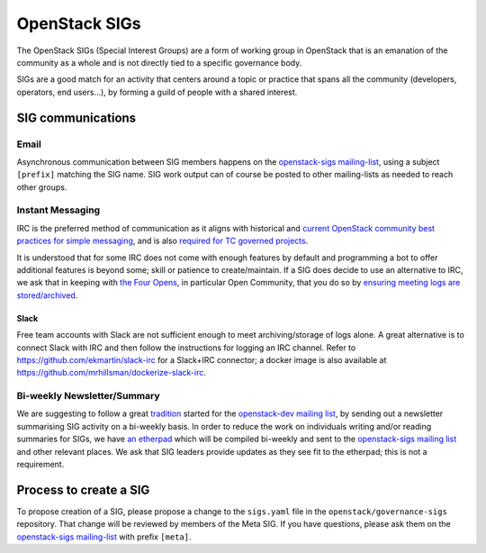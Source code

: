 ================
 OpenStack SIGs
================

The OpenStack SIGs (Special Interest Groups) are a form of
working group in OpenStack that is an emanation of the community
as a whole and is not directly tied to a specific governance body.

SIGs are a good match for an activity that centers around a topic
or practice that spans all the community (developers, operators,
end users...), by forming a guild of people with a shared interest.

.. sigtable::
      :datafile: ../../sigs.yaml

SIG communications
==================

Email
~~~~~

Asynchronous communication between SIG members happens on the
`openstack-sigs mailing-list`_, using a subject ``[prefix]`` matching
the SIG name. SIG work output can of course be posted to other
mailing-lists as needed to reach other groups.

Instant Messaging
~~~~~~~~~~~~~~~~~

IRC is the preferred method of communication as it aligns with
historical and `current OpenStack community best practices for simple
messaging <https://governance.openstack.org/tc/reference/irc.html>`_,
and is also `required for TC governed projects
<https://governance.openstack.org/tc/reference/new-projects-requirements.html>`_.

It is understood that for some IRC does not come with enough features by
default and programming a bot to offer additional features is beyond
some; skill or patience to create/maintain. If a SIG does decide to use
an alternative to IRC, we ask that in keeping with `the Four Opens
<https://governance.openstack.org/tc/reference/opens.html>`_, in
particular Open Community, that you do so by `ensuring meeting logs are
stored/archived
<https://docs.openstack.org/infra/system-config/irc.html#logging>`_.

Slack
-----

Free team accounts with Slack are not sufficient enough to meet
archiving/storage of logs alone. A great alternative is to connect
Slack with IRC and then follow the instructions for logging an IRC
channel. Refer to https://github.com/ekmartin/slack-irc for a
Slack+IRC connector; a docker image is also available at
https://github.com/mrhillsman/dockerize-slack-irc.

Bi-weekly Newsletter/Summary
~~~~~~~~~~~~~~~~~~~~~~~~~~~~

We are suggesting to follow a great `tradition
<https://www.openstack.org/blog/?p=490>`_ started for the `openstack-dev
mailing list
<http://lists.openstack.org/cgi-bin/mailman/listinfo/openstack-dev>`_, by
sending out a newsletter summarising SIG activity on a bi-weekly
basis. In order to reduce the work on individuals writing and/or reading
summaries for SIGs, we have `an etherpad
<https://etherpad.openstack.org/p/openstack-sigs-weekly>`_ which will be
compiled bi-weekly and sent to the `openstack-sigs mailing list
<http://lists.openstack.org/cgi-bin/mailman/listinfo/openstack-sigs>`_
and other relevant places. We ask that SIG leaders provide updates as
they see fit to the etherpad; this is not a requirement.

Process to create a SIG
=======================

To propose creation of a SIG, please propose a change to the
``sigs.yaml`` file in the ``openstack/governance-sigs`` repository.
That change will be reviewed by members of the Meta SIG. If you have
questions, please ask them on the `openstack-sigs mailing-list`_ with
prefix ``[meta]``.

.. _`openstack-sigs mailing-list`: http://lists.openstack.org/cgi-bin/mailman/listinfo/openstack-sigs
